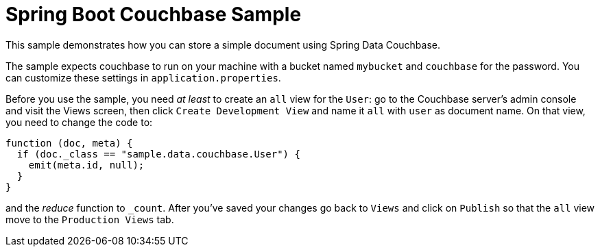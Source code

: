 = Spring Boot Couchbase Sample

This sample demonstrates how you can store a simple document using Spring Data Couchbase.

The sample expects couchbase to run on your machine with a bucket named `mybucket` and
`couchbase` for the password. You can customize these settings in `application.properties`.

Before you use the sample, you need _at least_ to create an `all` view for the `User`: go
to the Couchbase server’s admin console and visit the Views screen, then click `Create
Development View` and name it `all` with `user` as document name. On that view, you need
to change the code to:

```java
function (doc, meta) {
  if (doc._class == "sample.data.couchbase.User") {
    emit(meta.id, null);
  }
}
```

and the _reduce_ function to `_count`. After you've saved your changes go back to `Views`
and click on `Publish` so that the `all` view move to the `Production Views` tab.
